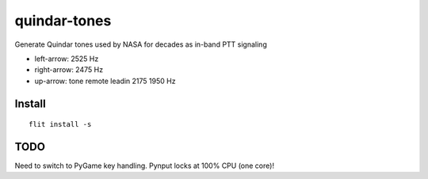 =============
quindar-tones
=============

Generate Quindar tones used by NASA for decades as in-band PTT signaling

* left-arrow: 2525 Hz
* right-arrow: 2475 Hz
* up-arrow: tone remote leadin 2175 1950 Hz

Install
=======
::

    flit install -s


TODO
====

Need to switch to PyGame key handling. 
Pynput locks at 100% CPU (one core)!


